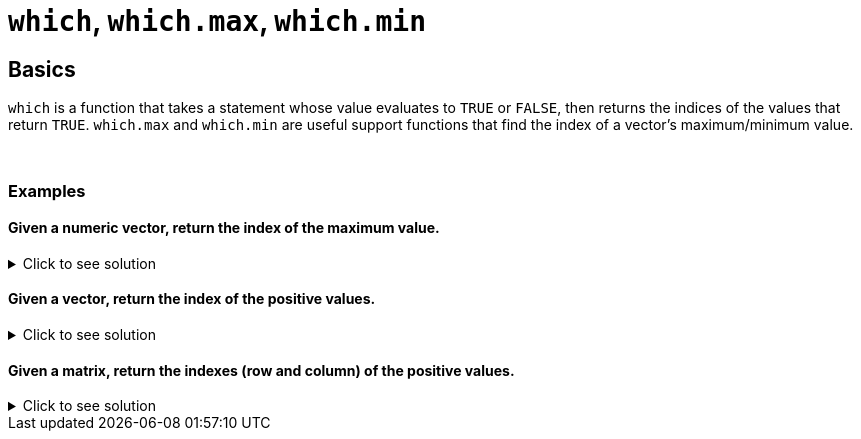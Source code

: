 = `which`, `which.max`, `which.min`

== Basics

`which` is a function that takes a statement whose value evaluates to `TRUE` or `FALSE`, then returns the indices of the values that return `TRUE`. `which.max` and `which.min` are useful support functions that find the index of a vector's maximum/minimum value.

{sp}+

=== Examples

==== Given a numeric vector, return the index of the maximum value.

.Click to see solution
[%collapsible]
====
[source,R]
----
x <- c(1,-10, 2,4,-3,9,2,-2,4,8)
which.max(x)

# the above is a shortcut for which(x==max(x))
----
----
[1] 6
----
====

==== Given a vector, return the index of the positive values.

.Click to see solution
[%collapsible]
====
[source,R]
----
x <- c(1,-10, 2,4,-3,9,2,-2,4,8)
which(x > 0)
----
----
[1]  1  3  4  6  7  9 10
----
====

==== Given a matrix, return the indexes (row and column) of the positive values.

.Click to see solution
[%collapsible]
====
[source,R]
----
mat <- matrix(c(1, -10, 2, 4, -3, 9, 2, -2, 4, 8), ncol=2)
which(mat > 0, arr.ind = TRUE)
----
----
     row col
[1,]   1   1
[2,]   3   1
[3,]   4   1
[4,]   1   2
[5,]   2   2
[6,]   4   2
[7,]   5   2
----

If `arr.ind = FALSE` here, we would get one index per number found, which isn't useful when we have two dimensions to search. 
====
